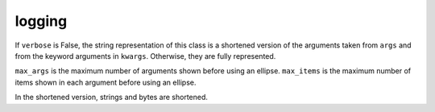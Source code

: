.. _ref-tools-logging:
.. module:: trytond.tools.logging

logging
=======

.. class:: format_args(args, kwargs[, verbose[, max_args[, max_items]]])

   If ``verbose`` is False, the string representation of this class is a
   shortened version of the arguments taken from ``args`` and from the keyword
   arguments in ``kwargs``. Otherwise, they are fully represented.

   ``max_args`` is the maximum number of arguments shown before using an ellipse.
   ``max_items`` is the maximum number of items shown in each argument before
   using an ellipse.

   In the shortened version, strings and bytes are shortened.
